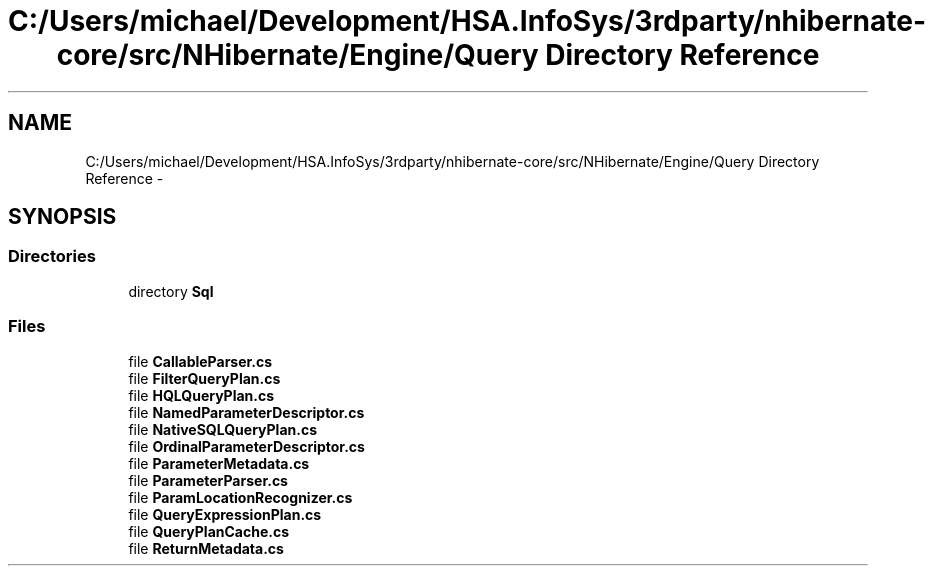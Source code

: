 .TH "C:/Users/michael/Development/HSA.InfoSys/3rdparty/nhibernate-core/src/NHibernate/Engine/Query Directory Reference" 3 "Fri Jul 5 2013" "Version 1.0" "HSA.InfoSys" \" -*- nroff -*-
.ad l
.nh
.SH NAME
C:/Users/michael/Development/HSA.InfoSys/3rdparty/nhibernate-core/src/NHibernate/Engine/Query Directory Reference \- 
.SH SYNOPSIS
.br
.PP
.SS "Directories"

.in +1c
.ti -1c
.RI "directory \fBSql\fP"
.br
.in -1c
.SS "Files"

.in +1c
.ti -1c
.RI "file \fBCallableParser\&.cs\fP"
.br
.ti -1c
.RI "file \fBFilterQueryPlan\&.cs\fP"
.br
.ti -1c
.RI "file \fBHQLQueryPlan\&.cs\fP"
.br
.ti -1c
.RI "file \fBNamedParameterDescriptor\&.cs\fP"
.br
.ti -1c
.RI "file \fBNativeSQLQueryPlan\&.cs\fP"
.br
.ti -1c
.RI "file \fBOrdinalParameterDescriptor\&.cs\fP"
.br
.ti -1c
.RI "file \fBParameterMetadata\&.cs\fP"
.br
.ti -1c
.RI "file \fBParameterParser\&.cs\fP"
.br
.ti -1c
.RI "file \fBParamLocationRecognizer\&.cs\fP"
.br
.ti -1c
.RI "file \fBQueryExpressionPlan\&.cs\fP"
.br
.ti -1c
.RI "file \fBQueryPlanCache\&.cs\fP"
.br
.ti -1c
.RI "file \fBReturnMetadata\&.cs\fP"
.br
.in -1c
